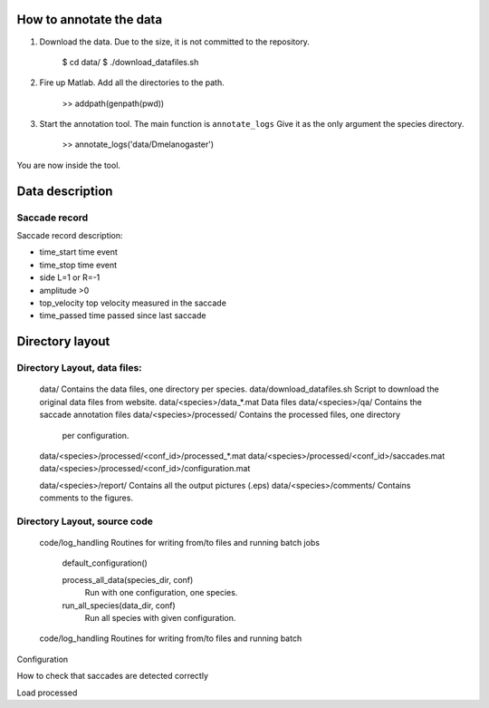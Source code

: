 How to annotate the data
========================

1. Download the data. Due to the size, it is not committed to the repository.
   
	$ cd data/
	$ ./download_datafiles.sh

2. Fire up Matlab. Add all the directories to the path.
    
    >> addpath(genpath(pwd)) 

3. Start the annotation tool. The main function is ``annotate_logs``
   Give it as the only argument the species directory. 

    >> annotate_logs('data/Dmelanogaster')

You are now inside the tool. 

Data description
================

Saccade record
--------------

Saccade record description:

- time_start       time event
- time_stop        time event
- side             L=1 or R=-1
- amplitude        >0
- top_velocity     top velocity measured in the saccade       
- time_passed      time passed since last saccade

Directory layout
================

Directory Layout, data files:
------------------------------

	data/      Contains the data files, one directory per species.
	data/download_datafiles.sh      Script to download the original data files from website.
	data/<species>/data_*.mat       Data files
	data/<species>/qa/              Contains the saccade annotation files
	data/<species>/processed/       Contains the processed files, one directory
	                                per configuration.
	data/<species>/processed/<conf_id>/processed_*.mat	
	data/<species>/processed/<conf_id>/saccades.mat	
	data/<species>/processed/<conf_id>/configuration.mat	

	data/<species>/report/       Contains all the output pictures (.eps)
	data/<species>/comments/     Contains comments to the figures.
	
Directory Layout, source code
-----------------------------

	code/log_handling     Routines for writing from/to files and running batch jobs
	
		default_configuration()
		
		process_all_data(species_dir, conf)
			Run with one configuration, one species.
			
		run_all_species(data_dir, conf)  
			Run all species with given configuration.
		
	code/log_handling     Routines for writing from/to files and running batch 

Configuration



How to check that saccades are detected correctly

Load processed 